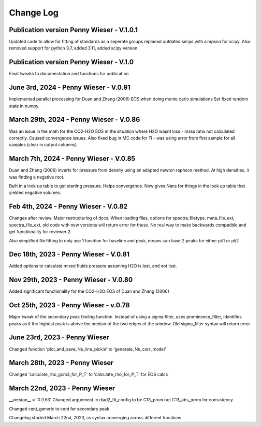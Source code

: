 
================
Change Log
================
Publication version Penny Wieser - V.1.0.1
-------------------------------------------
Updated code to allow for fitting of standards as a seperate groups
replaced outdated simps with simpson for scipy. Also removed support for python 3.7, added 3.11, added scipy version.


Publication version Penny Wieser - V.1.0
-------------------------------------------
Final tweaks to documentation and functions for publication


June 3rd, 2024 - Penny Wieser - V.0.91
-------------------------------------------
Implemented parallel processing for Duan and Zhang (2006) EOS when doing monte carlo simulations
Set fixed random state in numpy.



March 29th, 2024 - Penny Wieser - V.0.86
-------------------------------------------
Was an issue in the math for the CO2-H2O EOS in the situation where H2O wasnt loss - mass ratio not calculated correctly. Caused convergence issues.
Also fixed bug in MC code for FI - was using error from first sample for all samples (clear in output columns)


March 7th, 2024 - Penny Wieser - V.0.85
-------------------------------------------

Duan and Zhang (2006) inverts for pressure from density using an adapted newton raphson method. At high densities, it was finding a negative root.

Built in a look up table to get starting pressure. Helps convergence. Now gives Nans for things in the look up table that yielded negative volumes.

Feb 4th, 2024 - Penny Wieser - V.0.82
-------------------------------------------
Changes after review. Major restructuring of docs.
When loading files, options for spectra_filetype, meta_file_ext, spectra_file_ext, old code with new versions will return error for these.
No real way to make backwards compatible and get functionality for reviewer 2.

Also simplified Ne fitting to only use 1 function for baseline and peak, means can have 2 peaks for either pk1 or pk2

Dec 18th, 2023 - Penny Wieser - V.0.81
-------------------------------------------
Added options to calculate mixed fluids pressure assuming H2O is lost, and not lost.


Nov 29th, 2023 - Penny Wieser - V.0.80
-------------------------------------------
Added significant functionality for the CO2-H2O EOS of Duan and Zhang (2006)


Oct 25th, 2023 - Penny Wieser - v.0.78
-----------------------------
Major tweak of the secondary peak finding function. Instead of using a sigma filter, uses prominence_filter,
identifies peaks as if the highest peak is above the median of the two edges of the window.
Old sigma_filter syntax will return error


June 23rd, 2023 - Penny Wieser
-----------------------------------
Changed function 'plot_and_save_Ne_line_pickle' to 'generate_Ne_corr_model'

March 28th, 2023 - Penny Wieser
------------------------------------
Changed 'calculate_rho_gcm3_for_P_T' to 'calculate_rho_for_P_T' for EOS calcs

March 22nd, 2023 - Penny Wieser
-------------------------------------
__version__ = '0.0.53'
Changed arguement in diad2_fit_config to be C13_prom not C13_abs_prom for consistency

Changed cent_generic to cent for secondary peak

Changelog started March 22nd, 2023, as syntax converging across different functions
